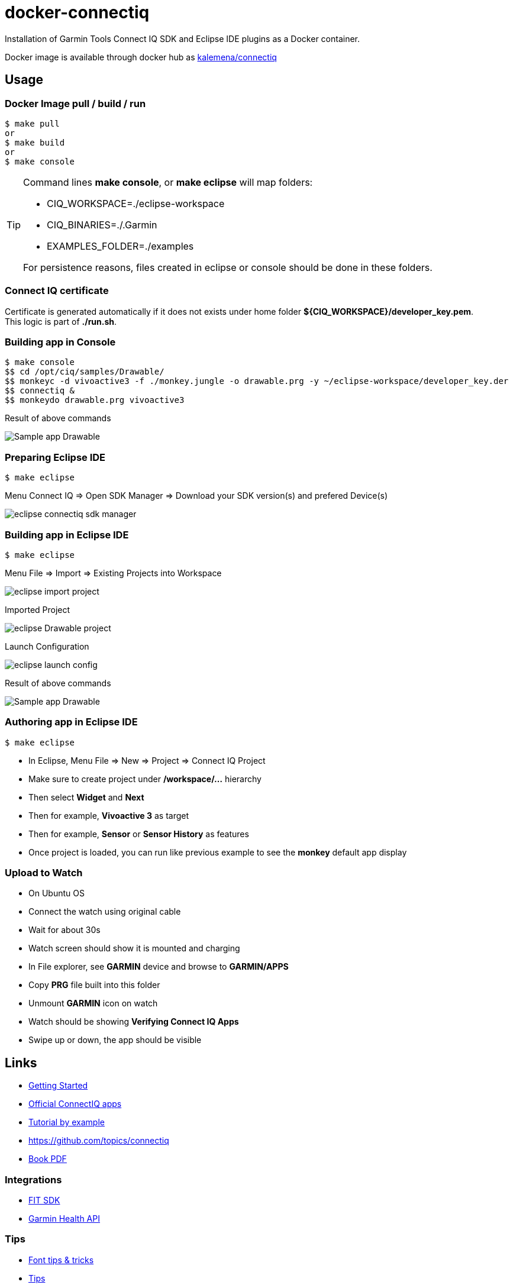 = docker-connectiq
:hardbreaks:

ifdef::env-github[]
image:https://github.com/kalemena/docker-connectiq/workflows/Pipeline/badge.svg[GitHub Build]
image:https://img.shields.io/docker/v/kalemena/connectiq[Docker Hub, link=https://hub.docker.com/r/kalemena/connectiq/tags]
image:https://img.shields.io/docker/pulls/kalemena/connectiq.svg[Docker Hub, link=https://hub.docker.com/r/kalemena/connectiq/tags]
image:https://img.shields.io/docker/image-size/kalemena/connectiq[Docker Hub, link=https://hub.docker.com/r/kalemena/connectiq/tags]
endif::[]

ifdef::env-github[]
:tip-caption: :bulb:
:note-caption: :information_source:
:important-caption: :heavy_exclamation_mark:
:caution-caption: :fire:
:warning-caption: :warning:
endif::[]

Installation of Garmin Tools Connect IQ SDK and Eclipse IDE plugins as a Docker container.

Docker image is available through docker hub as link:https://hub.docker.com/r/kalemena/connectiq[kalemena/connectiq]

== Usage

=== Docker Image pull / build / run

====
    $ make pull
    or
    $ make build
    or
    $ make console
====

[TIP]
====
Command lines *make console*, or *make eclipse* will map folders:

- CIQ_WORKSPACE=./eclipse-workspace
- CIQ_BINARIES=./.Garmin
- EXAMPLES_FOLDER=./examples

For persistence reasons, files created in eclipse or console should be done in these folders.
====

=== Connect IQ certificate

Certificate is generated automatically if it does not exists under home folder *${CIQ_WORKSPACE}/developer_key.pem*.
This logic is part of *./run.sh*.

=== Building app in Console

====
    $ make console
    $$ cd /opt/ciq/samples/Drawable/
    $$ monkeyc -d vivoactive3 -f ./monkey.jungle -o drawable.prg -y ~/eclipse-workspace/developer_key.der
    $$ connectiq &
    $$ monkeydo drawable.prg vivoactive3

.Result of above commands
image:res/Drawable.png[Sample app Drawable]
====

=== Preparing Eclipse IDE

====
    $ make eclipse

.Menu Connect IQ => Open SDK Manager => Download your SDK version(s) and prefered Device(s)
image:res/eclipse-connectiq-sdk-manager.png[]
====

=== Building app in Eclipse IDE

====
    $ make eclipse

.Menu File => Import => Existing Projects into Workspace
image:res/eclipse-import-project.png[]

.Imported Project
image:res/eclipse-Drawable-project.png[]

.Launch Configuration
image:res/eclipse-launch-config.png[]

.Result of above commands
image:res/Drawable.png[Sample app Drawable]
====

=== Authoring app in Eclipse IDE

====
    $ make eclipse

* In Eclipse, Menu File => New => Project => Connect IQ Project
* Make sure to create project under */workspace/...* hierarchy
* Then select *Widget* and *Next*
* Then for example, *Vivoactive 3* as target
* Then for example, *Sensor* or *Sensor History* as features
* Once project is loaded, you can run like previous example to see the *monkey* default app display
====

=== Upload to Watch

====
* On Ubuntu OS
* Connect the watch using original cable
* Wait for about 30s
* Watch screen should show it is mounted and charging
* In File explorer, see *GARMIN* device and browse to *GARMIN/APPS*
* Copy *PRG* file built into this folder
* Unmount *GARMIN* icon on watch
* Watch should be showing *Verifying Connect IQ Apps*
* Swipe up or down, the app should be visible
====

== Links

* link:https://developer.garmin.com/connect-iq/programmers-guide/getting-started[Getting Started]
* link:https://github.com/garmin/connectiq-apps[Official ConnectIQ apps]
* link:http://starttorun.info/connect-iq-apps-with-source-code/[Tutorial by example]
* link:https://github.com/topics/connectiq[]
* link:https://developer.garmin.com/downloads/connect-iq/Wearable-Programming-for-the-Active-Lifestyle.pdf[Book PDF]

=== Integrations

* link:https://www.thisisant.com/resources/fit[FIT SDK]
* link:https://developer.garmin.com/health-api/overview[Garmin Health API]

=== Tips

* link:https://developer.garmin.com/index.php/blog/post/connect-iq-pro-tip-custom-fonts-tricks[Font tips & tricks]
* link:http://www.programmersought.com/article/8285579439/[Tips]

=== Apps

* link:https://github.com/stynoo/docker-garmin-backup[]
* link:https://github.com/blaskovicz/garmin-nest-camera-control[]
* link:https://github.com/4ch1m/HueCIQ[]
* link:https://github.com/britiger/PauseTimer-connectiq[]
* link:https://github.com/bugjam/garmin-eta/tree/master/ETA[]
* link:https://github.com/JoshuaTheMiller/Multivision-Watch[]
* link:https://apps.garmin.com/fr-FR/developer/9a164185-3030-48d9-9aef-f5351abe70d8/apps[Example with source]
* link:https://github.com/tanstaaflFH/BabyLog-Feed-ConnectIQ[]
* link:https://github.com/admsteck/ConnectIQ/tree/master/simple-battery[]
* link:https://github.com/bombsimon/garmin-seaside[]
* link:https://github.com/joshsamara/SlowWatch[]
* link:https://github.com/vtrifonov-esfiddle/ConnectIQ-WatchTemperature[]
* link:https://github.com/le-cds/connectiq[]
* link:https://gist.github.com/jonathan-beebe/512b01bbcb6cd8f50a02e12cb74972f8[Progress bar]

=== Eclipse

* link:https://github.com/qperez/docker-eclipse-mt-jdk8[Running Eclipse from Mac]